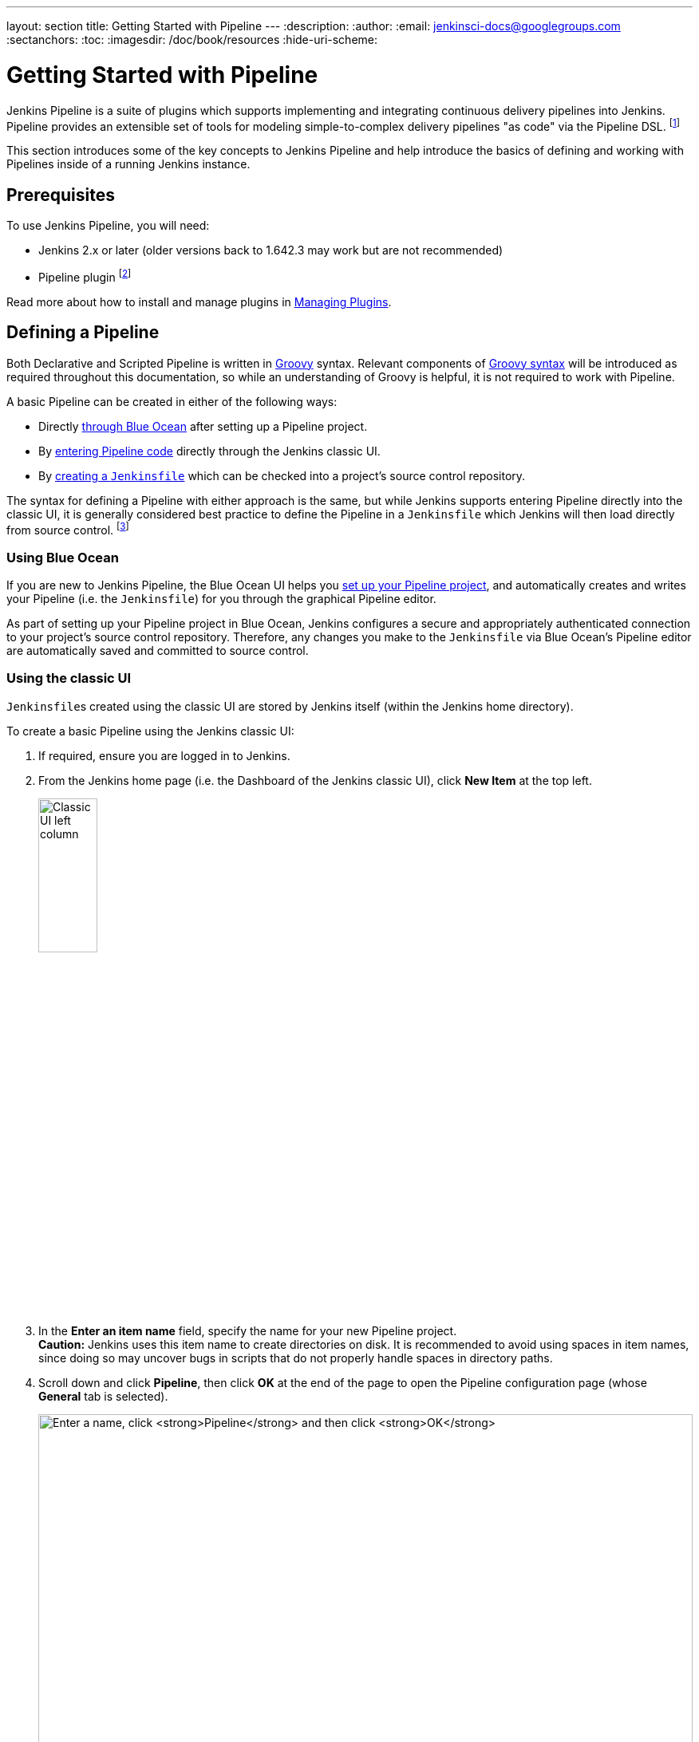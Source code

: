 ---
layout: section
title: Getting Started with Pipeline
---
:description:
:author:
:email: jenkinsci-docs@googlegroups.com
:sectanchors:
:toc:
:imagesdir: /doc/book/resources
:hide-uri-scheme:


= Getting Started with Pipeline

Jenkins Pipeline is a suite of plugins which supports implementing and
integrating continuous delivery pipelines into Jenkins. Pipeline provides an
extensible set of tools for modeling simple-to-complex delivery pipelines "as
code" via the Pipeline DSL.
footnoteref:[dsl,link:https://en.wikipedia.org/wiki/Domain-specific_language[Domain-Specific Language]]

This section introduces some of the key concepts to Jenkins Pipeline and
help introduce the basics of defining and working with Pipelines inside of a
running Jenkins instance.


== Prerequisites

To use Jenkins Pipeline, you will need:

* Jenkins 2.x or later (older versions back to 1.642.3 may work but are not
  recommended)
* Pipeline plugin
footnoteref:[pipeline,link:https://plugins.jenkins.io/workflow-aggregator[Pipeline plugin]]

Read more about how to install and manage plugins in
link:/doc/book/managing/plugins[Managing Plugins].


== Defining a Pipeline

Both Declarative and Scripted Pipeline is written in
link:http://groovy-lang.org/[Groovy] syntax. Relevant components of
link:http://groovy-lang.org/semantics.html[Groovy syntax] will be introduced as
required throughout this documentation, so while an understanding of Groovy is
helpful, it is not required to work with Pipeline.

A basic Pipeline can be created in either of the following ways:

* Directly <<#using-blue-ocean,through Blue Ocean>> after setting up a Pipeline
  project.
* By <<#using-the-classic-ui,entering Pipeline code>> directly through the
  Jenkins classic UI.
* By <<#defining-a-pipeline-in-scm,creating a `Jenkinsfile`>> which can be
  checked into a project's source control repository.

The syntax for defining a Pipeline with either approach is the same, but while
Jenkins supports entering Pipeline directly into the classic UI, it is
generally considered best practice to define the Pipeline in a `Jenkinsfile`
which Jenkins will then load directly from source control.
footnoteref:[scm,link:https://en.wikipedia.org/wiki/Source_control_management[Source control management]]


=== Using Blue Ocean

If you are new to Jenkins Pipeline, the Blue Ocean UI helps you
link:/doc/book/blueocean/creating-pipelines[set up your Pipeline project], and
automatically creates and writes your Pipeline (i.e. the `Jenkinsfile`) for you
through the graphical Pipeline editor.

As part of setting up your Pipeline project in Blue Ocean, Jenkins configures a
secure and appropriately authenticated connection to your project's source
control repository. Therefore, any changes you make to the `Jenkinsfile` via
Blue Ocean's Pipeline editor are automatically saved and committed to source
control.


=== Using the classic UI

`Jenkinsfile`&zwj;s created using the classic UI are stored by Jenkins itself
(within the Jenkins home directory).

To create a basic Pipeline using the Jenkins classic UI:

. If required, ensure you are logged in to Jenkins.
. From the Jenkins home page (i.e. the Dashboard of the Jenkins classic UI),
  click *New Item* at the top left.
+
[.boxshadow]
image:pipeline/classic-ui-left-column.png[alt="Classic UI left column",width=30%]
. In the *Enter an item name* field, specify the name for your new Pipeline
  project. +
  *Caution:* Jenkins uses this item name to create directories on disk. It is
  recommended to avoid using spaces in item names, since doing so may uncover
  bugs in scripts that do not properly handle spaces in directory paths.
. Scroll down and click *Pipeline*, then click *OK* at the end of the page to
  open the Pipeline configuration page (whose *General* tab is selected).
+
[.boxshadow]
image:pipeline/new-item-creation.png[alt="Enter a name, click *Pipeline* and then click *OK*",width=100%]
. Click the *Pipeline* tab at the top of the page to scroll down to the
  *Pipeline* section.
. In the *Pipeline* section, ensure that the *Definition* field indicates the
  *Pipeline script* option.
. Enter your Pipeline code into the *Script* text area. +
  For instance, copy the following Declarative example Pipeline code (below the
  _Jenkinsfile ( ... )_ heading) or its Scripted version equivalent and paste
  this into the *Script* text area. (The Declarative example below is used
  throughout the remainder of this procedure.)
+
[pipeline]
----
// Declarative //
pipeline {
    agent any // <1>
    stages {
        stage('Stage 1') {
            steps {
                echo 'Hello world!' // <2>
            }
        }
    }
}
// Script //
node { // <3>
    stage('Stage 1') {
        echo 'Hello World' // <2>
    }
}
----
<1> `agent` instructs Jenkins to allocate an executor (on any available
agent/node in the Jenkins environment) and workspace for the entire Pipeline.
<2> `echo` writes simple string in the console output.
<3> `node` effectively does the same as `agent` (above).
+
[.boxshadow]
image:pipeline/example-pipeline-in-classic-ui.png[alt="Example Pipeline in the classic UI",width=100%]
+
*Note:* You can also select from canned _Scripted_ Pipeline examples from the
*try sample Pipeline* option at the top right of the *Script* text area. Be
aware that there are no canned Declarative Pipeline examples available from this
field.
. Click *Save* to open the Pipeline project/item view page.
. On this page, click *Build Now* on the left to run the Pipeline.
+
[.boxshadow]
image:pipeline/classic-ui-left-column-on-item.png[alt="Classic UI left column on an item",width=35%]
. Under *Build History* on the left, click *#1* to access the details for this
  particular Pipeline run.
. Click *Console Output* to see the full output from the Pipeline run. The
  following output shows a successful run of your Pipeline.
+
[.boxshadow]
image:pipeline/hello-world-console-output.png[alt="*Console Output* for the Pipeline",width=70%]
+
*Notes:*

* You can also access the console output directly from the Dashboard by clicking
  the colored globe to the left of the build number (e.g. *#1*).
* Defining a Pipeline using the classic UI is convenient for testing out
  Pipeline code snippets, or for handling simple Pipelines or Pipelines that do
  not require source code to be checked out/cloned from a repository. As
  mentioned above, unlike `Jenkinsfile`&zwj;s you define through Blue Ocean
  (<<#using-blue-ocean,above>>) or in source control
  (<<#defining-a-pipeline-in-scm,below>>), `Jenkinsfile`&zwj;s entered into the
  *Script* text area area of Pipeline projects are stored by Jenkins itself,
  within the Jenkins home directory. Therefore, for greater control and
  flexibility over your Pipeline, particularly for projects in source control
  that are likely to gain complexity, it is recommended that you use
  <<#using-blue-ocean,Blue Ocean>> or
  <<#defining-a-pipeline-in-scm,source control>> to define your `Jenkinsfile`.


// Despite :sectanchors:, explicitly defining an anchor because it will be
// referenced from other documents
[[defining-a-pipeline-in-scm]]
=== In SCM

Complex Pipelines are difficult to write and maintain within the
<<#using-the-classic-ui,classic UI's>> *Script* text area of the Pipeline
configuration page.

To make this easier, your Pipeline's `Jenkinsfile` can be written up in a text
editor or integrated development environment (IDE) and committed to source
control (optionally with the application code that Jenkins will build). Jenkins
can then check out your `Jenkinsfile` from source control as part of your
Pipeline project's build process and then proceed to execute your Pipeline.

To configure your Pipeline project to use a `Jenkinsfile` from source control:

. Follow the procedure above for defining your Pipeline
  <<#using-the-classic-ui,using the classic UI>> until you reach step 5
  (accessing the *Pipeline* section on the Pipeline configuration page).
. From the *Definition* field, choose the *Pipeline script from SCM* option.
. From the *SCM* field, choose the type of source control system of the
  repository containing your `Jenkinsfile`.
. Complete the fields specific to your repository's source control system. +
  *Tip:* If you are uncertain of what value to specify for a given field, click
  its *?* icon to the right for more information.
. In the *Script Path* field, specify the location (and name) of your
  `Jenkinsfile`. This location is the one that Jenkins checks out/clones the
  repository containing your `Jenkinsfile`, which should match that of the
  repository's file structure. The default value of this field assumes that your
  `Jenkinsfile` is named "Jenkinsfile" and is located at the root of the
  repository.

When you update the designated repository, a new build is triggered, as long as
the Pipeline is configured with an SCM polling trigger.
////
XXX: The above contains a reference to ""Pipeline script from SCM" dropdown
which needs to be renamed in a future release of Pipeline:
https://issues.jenkins-ci.org/browse/JENKINS-40550
////

[TIP]
====
The first line of a `Jenkinsfile` should be `#!/usr/bin/env groovy`
footnoteref:[shebang,link:https://en.wikipedia.org/wiki/Hashbang[Shebang (general definition)]]
footnoteref:[groovy_shebang,link:http://groovy-lang.org/syntax.html#_shebang_line[Shebang line (Groovy syntax)]]
which text editors, IDEs, GitHub, etc will use to syntax highlight the
`Jenkinsfile` properly as Groovy code.
====


== Built-in Documentation

Pipeline ships with built-in documentation features to make it
easier to create Pipelines of varying complexities. This built-in documentation
is automatically generated and updated based on the plugins installed in the
Jenkins instance.

The built-in documentation can be found globally at:
link:http://localhost:8080[localhost:8080/pipeline-syntax/],
assuming you have a Jenkins instance running on localhost port 8080. The same
documentation is also linked as *Pipeline Syntax* in the side-bar for any
configured Pipeline project.

[.boxshadow]
image:pipeline/classic-ui-left-column-on-item.png[alt="Classic UI left column on an item",width=35%]


[[snippet-generator]]
=== Snippet Generator

The built-in "Snippet Generator" utility is helpful for creating bits of
code for individual steps, discovering new steps provided by plugins, or
experimenting with different parameters for a particular step.

The Snippet Generator is dynamically populated with a list of the steps
available to the Jenkins instance. The number of steps available is dependent
on the plugins installed which explicitly expose steps for use in Pipeline.

To generate a step snippet with the Snippet Generator:

. Navigate to the *Pipeline Syntax* link (referenced above) from a configured Pipeline, or at link:http://localhost:8080/pipeline-syntax[localhost:8080/pipeline-syntax].
. Select the desired step in the *Sample Step* dropdown menu
. Use the dynamically populated area below the *Sample Step* dropdown to configure the selected step.
. Click *Generate Pipeline Script* to create a snippet of Pipeline which can be
copied and pasted into a Pipeline.


////
XXX: The above contains a reference to "Generate Pipeline Script" button which
needs to be renamed in a future release of Pipeline:
https://issues.jenkins-ci.org/browse/JENKINS-40550
////

[.boxshadow]
image:pipeline/snippet-generator.png[alt="Snippet Generator",width=100%]

To access additional information and/or documentation about the step selected,
click on the help icon (indicated by the red arrow in the image above).

=== Global Variable Reference

In addition to the Snippet Generator, which only surfaces steps, Pipeline also
provides a built-in "*Global Variable Reference*." Like the Snippet Generator,
it is also dynamically populated by plugins. Unlike the Snippet Generator
however, the Global Variable Reference only contains documentation for
*variables* provided by Pipeline or plugins, which are available for
Pipelines.

The variables provided by default in Pipeline are:

env::

Environment variables accessible from Scripted Pipeline, for example:
`env.PATH` or `env.BUILD_ID`. Consult the built-in
link:http://localhost:8080/pipeline-syntax/globals#env[Global Variable Reference]
for a complete, and up to date, list of environment variables
available in Pipeline.

params::

Exposes all parameters defined for the Pipeline as a read-only
link:http://groovy-lang.org/syntax.html#_maps[Map],
for example: `params.MY_PARAM_NAME`.

currentBuild::

May be used to discover information about the currently executing Pipeline,
with properties such as `currentBuild.result`, `currentBuild.displayName`,
etc. Consult the built-in
link:http://localhost:8080/pipeline-syntax/globals#currentBuild[Global Variable Reference]
for a complete, and up to date, list of properties available on `currentBuild`.


== Further Reading

This section merely scratches the surface of what can be done with Jenkins
Pipeline, but should provide enough of a foundation for you to start
experimenting with a test Jenkins instance.

In the next section, <<jenkinsfile#, The Jenkinsfile>>, more Pipeline steps
will be discussed along with patterns for implementing successful, real-world,
Jenkins Pipelines.


=== Additional Resources

* link:/doc/pipeline/steps[Pipeline Steps Reference],
  encompassing all steps provided by plugins distributed in the Jenkins Update
  Center.
* link:/doc/pipeline/examples[Pipeline Examples], a
  community-curated collection of copyable Pipeline examples.
